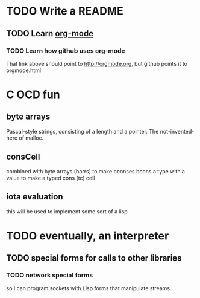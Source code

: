 * TODO Write a README
** TODO Learn [[http://orgmode.org][org-mode]]
*** TODO Learn how github uses org-mode
That link above should point to http://orgmode.org, but github points it to orgmode.html

* C OCD fun
** byte arrays
Pascal-style strings, consisting of a length and a pointer.
The not-invented-here of malloc.
** consCell
combined with byte arrays (barrs) to make bconses
bcons a type with a value to make a typed cons (tc) cell
** iota evaluation
this will be used to implement some sort of a lisp

* TODO eventually, an interpreter
** TODO special forms for calls to other libraries
*** TODO network special forms
so I can program sockets with Lisp forms that manipulate streams

